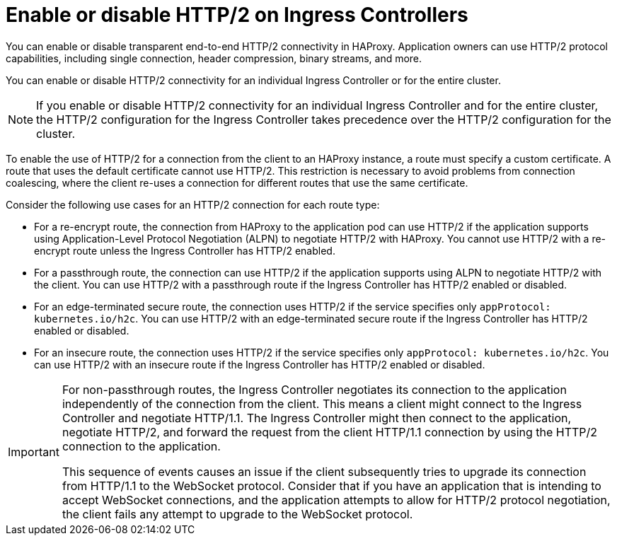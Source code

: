 // Module included in the following assemblies:
//
// * networking/ingress-operator.adoc

:_mod-docs-content-type: CONCEPT
[id="nw-http2-haproxy_{context}"]
= Enable or disable HTTP/2 on Ingress Controllers

You can enable or disable transparent end-to-end HTTP/2 connectivity in HAProxy. Application owners can use HTTP/2 protocol capabilities, including single connection, header compression, binary streams, and more.

You can enable or disable HTTP/2 connectivity for an individual Ingress Controller or for the entire cluster.

[NOTE]
====
If you enable or disable HTTP/2 connectivity for an individual Ingress Controller and for the entire cluster, the HTTP/2 configuration for the Ingress Controller takes precedence over the HTTP/2 configuration for the cluster.
====

To enable the use of HTTP/2 for a connection from the client to an HAProxy instance, a route must specify a custom certificate. A route that uses the default certificate cannot use HTTP/2. This restriction is necessary to avoid problems from connection coalescing, where the client re-uses a connection for different routes that use the same certificate.

Consider the following use cases for an HTTP/2 connection for each route type:

* For a re-encrypt route, the connection from HAProxy to the application pod can use HTTP/2 if the application supports using Application-Level Protocol Negotiation (ALPN) to negotiate HTTP/2 with HAProxy. You cannot use HTTP/2 with a re-encrypt route unless the Ingress Controller has HTTP/2 enabled.
* For a passthrough route, the connection can use HTTP/2 if the application supports using ALPN to negotiate HTTP/2 with the client. You can use HTTP/2 with a passthrough route if the Ingress Controller has HTTP/2 enabled or disabled.
* For an edge-terminated secure route, the connection uses HTTP/2 if the service specifies only `appProtocol: kubernetes.io/h2c`. You can use HTTP/2 with an edge-terminated secure route if the Ingress Controller has HTTP/2 enabled or disabled.
* For an insecure route, the connection uses HTTP/2 if the service specifies only `appProtocol: kubernetes.io/h2c`. You can use HTTP/2 with an insecure route if the Ingress Controller has HTTP/2 enabled or disabled.

[IMPORTANT]
====
For non-passthrough routes, the Ingress Controller negotiates its connection to the application independently of the connection from the client. This means a client might connect to the Ingress Controller and negotiate HTTP/1.1. The Ingress Controller might then connect to the application, negotiate HTTP/2, and forward the request from the client HTTP/1.1 connection by using the HTTP/2 connection to the application.

This sequence of events causes an issue if the client subsequently tries to upgrade its connection from HTTP/1.1 to the WebSocket protocol. Consider that if you have an application that is intending to accept WebSocket connections, and the application attempts to allow for HTTP/2 protocol negotiation, the client fails any attempt to upgrade to the WebSocket protocol.
====
